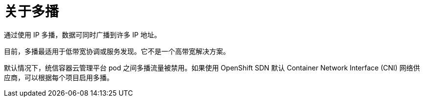 // Module included in the following assemblies:
//
// * networking/openshift_sdn/enabling-multicast.adoc
// * networking/ovn_kubernetes_network_provider/enabling-multicast.adoc

ifeval::["{context}" == "openshift-sdn-enabling-multicast"]
:openshift-sdn:
:sdn: OpenShift SDN
endif::[]
ifeval::["{context}" == "ovn-kubernetes-enabling-multicast"]
:ovn:
:sdn: OVN-Kubernetes
endif::[]

:_content-type: CONCEPT
[id="nw-about-multicast_{context}"]
= 关于多播

通过使用 IP 多播，数据可同时广播到许多 IP 地址。

[重要]
====
目前，多播最适用于低带宽协调或服务发现。它不是一个高带宽解决方案。
====

默认情况下，统信容器云管理平台 pod 之间多播流量被禁用。如果使用 OpenShift SDN 默认 Container Network Interface (CNI) 网络供应商，可以根据每个项目启用多播。

ifdef::openshift-sdn[]
以 `networkpolicy` 隔离模式使用 OpenShift SDN 网络插件时：

* pod 发送的多播数据包将传送到项目中的所有其他 pod，而无需考虑 `NetworkPolicy` 对象。即使在无法通过单播通信时，Pod 也能通过多播进行通信。
* 一个项目中的 pod 发送的多播数据包不会传送到任何其他项目中的 pod，即使存在允许项目间通信的 `NetworkPolicy` 对象。

以 `multitenant` 隔离模式使用 OpenShift SDN 网络插件时：

* pod 发送的多播数据包将传送到项目中的所有其他 pod。
* 只有在各个项目接合在一起并且每个接合的项目上都启用了多播时，一个项目中的 pod 发送的多播数据包才会传送到其他项目中的 pod。
endif::openshift-sdn[]

ifeval::["{context}" == "openshift-sdn-enabling-multicast"]
:!openshift-sdn:
endif::[]
ifeval::["{context}" == "ovn-kubernetes-enabling-multicast"]
:!ovn:
endif::[]
ifdef::sdn[]
:!sdn:
endif::sdn[]
